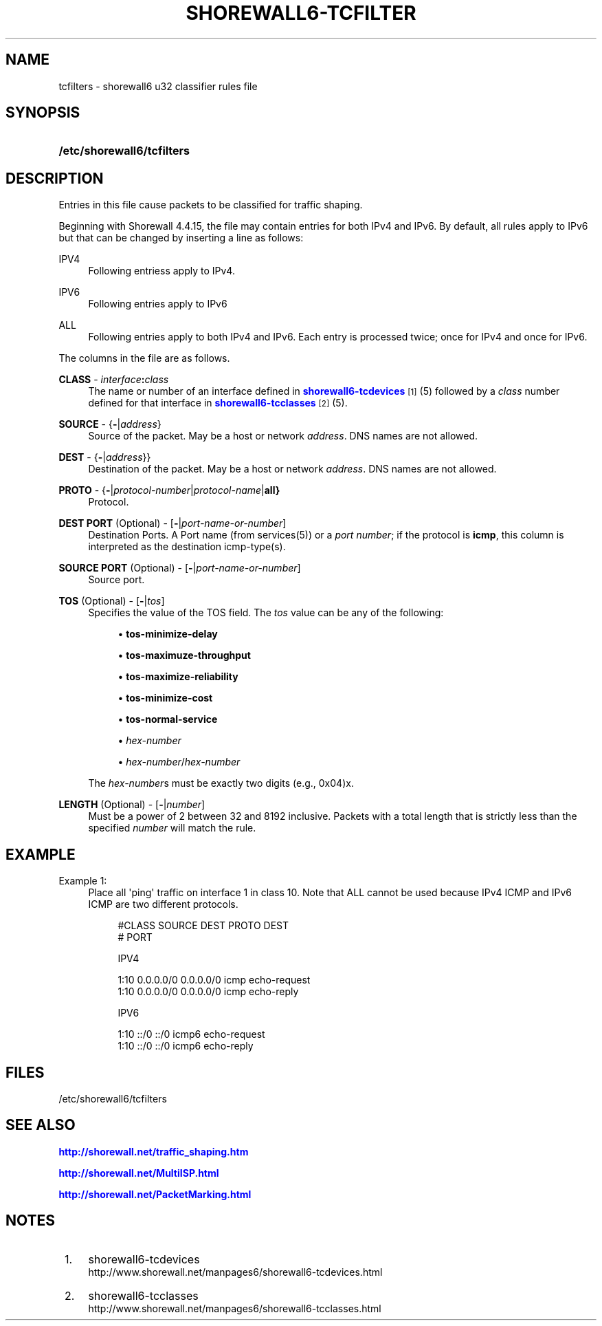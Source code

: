 '\" t
.\"     Title: shorewall6-tcfilters
.\"    Author: [FIXME: author] [see http://docbook.sf.net/el/author]
.\" Generator: DocBook XSL Stylesheets v1.75.2 <http://docbook.sf.net/>
.\"      Date: 07/09/2011
.\"    Manual: [FIXME: manual]
.\"    Source: [FIXME: source]
.\"  Language: English
.\"
.TH "SHOREWALL6\-TCFILTER" "5" "07/09/2011" "[FIXME: source]" "[FIXME: manual]"
.\" -----------------------------------------------------------------
.\" * Define some portability stuff
.\" -----------------------------------------------------------------
.\" ~~~~~~~~~~~~~~~~~~~~~~~~~~~~~~~~~~~~~~~~~~~~~~~~~~~~~~~~~~~~~~~~~
.\" http://bugs.debian.org/507673
.\" http://lists.gnu.org/archive/html/groff/2009-02/msg00013.html
.\" ~~~~~~~~~~~~~~~~~~~~~~~~~~~~~~~~~~~~~~~~~~~~~~~~~~~~~~~~~~~~~~~~~
.ie \n(.g .ds Aq \(aq
.el       .ds Aq '
.\" -----------------------------------------------------------------
.\" * set default formatting
.\" -----------------------------------------------------------------
.\" disable hyphenation
.nh
.\" disable justification (adjust text to left margin only)
.ad l
.\" -----------------------------------------------------------------
.\" * MAIN CONTENT STARTS HERE *
.\" -----------------------------------------------------------------
.SH "NAME"
tcfilters \- shorewall6 u32 classifier rules file
.SH "SYNOPSIS"
.HP \w'\fB/etc/shorewall6/tcfilters\fR\ 'u
\fB/etc/shorewall6/tcfilters\fR
.SH "DESCRIPTION"
.PP
Entries in this file cause packets to be classified for traffic shaping\&.
.PP
Beginning with Shorewall 4\&.4\&.15, the file may contain entries for both IPv4 and IPv6\&. By default, all rules apply to IPv6 but that can be changed by inserting a line as follows:
.PP
IPV4
.RS 4
Following entriess apply to IPv4\&.
.RE
.PP
IPV6
.RS 4
Following entries apply to IPv6
.RE
.PP
ALL
.RS 4
Following entries apply to both IPv4 and IPv6\&. Each entry is processed twice; once for IPv4 and once for IPv6\&.
.RE
.PP
The columns in the file are as follows\&.
.PP
\fBCLASS\fR \- \fIinterface\fR\fB:\fR\fIclass\fR
.RS 4
The name or number of an
interface
defined in
\m[blue]\fBshorewall6\-tcdevices\fR\m[]\&\s-2\u[1]\d\s+2(5) followed by a
\fIclass\fR
number defined for that interface in
\m[blue]\fBshorewall6\-tcclasses\fR\m[]\&\s-2\u[2]\d\s+2(5)\&.
.RE
.PP
\fBSOURCE\fR \- {\fB\-\fR|\fIaddress\fR}
.RS 4
Source of the packet\&. May be a host or network
\fIaddress\fR\&. DNS names are not allowed\&.
.RE
.PP
\fBDEST\fR \- {\fB\-\fR|\fIaddress\fR}}
.RS 4
Destination of the packet\&. May be a host or network
\fIaddress\fR\&. DNS names are not allowed\&.
.RE
.PP
\fBPROTO\fR \- {\fB\-\fR|\fIprotocol\-number\fR|\fIprotocol\-name\fR|\fBall}\fR
.RS 4
Protocol\&.
.RE
.PP
\fBDEST PORT\fR (Optional) \- [\fB\-\fR|\fIport\-name\-or\-number\fR]
.RS 4
Destination Ports\&. A Port name (from services(5)) or a
\fIport number\fR; if the protocol is
\fBicmp\fR, this column is interpreted as the destination icmp\-type(s)\&.
.RE
.PP
\fBSOURCE PORT\fR (Optional) \- [\fB\-\fR|\fIport\-name\-or\-number\fR]
.RS 4
Source port\&.
.RE
.PP
\fBTOS\fR (Optional) \- [\fB\-\fR|\fItos\fR]
.RS 4
Specifies the value of the TOS field\&. The
\fItos\fR
value can be any of the following:
.sp
.RS 4
.ie n \{\
\h'-04'\(bu\h'+03'\c
.\}
.el \{\
.sp -1
.IP \(bu 2.3
.\}
\fBtos\-minimize\-delay\fR
.RE
.sp
.RS 4
.ie n \{\
\h'-04'\(bu\h'+03'\c
.\}
.el \{\
.sp -1
.IP \(bu 2.3
.\}
\fBtos\-maximuze\-throughput\fR
.RE
.sp
.RS 4
.ie n \{\
\h'-04'\(bu\h'+03'\c
.\}
.el \{\
.sp -1
.IP \(bu 2.3
.\}
\fBtos\-maximize\-reliability\fR
.RE
.sp
.RS 4
.ie n \{\
\h'-04'\(bu\h'+03'\c
.\}
.el \{\
.sp -1
.IP \(bu 2.3
.\}
\fBtos\-minimize\-cost\fR
.RE
.sp
.RS 4
.ie n \{\
\h'-04'\(bu\h'+03'\c
.\}
.el \{\
.sp -1
.IP \(bu 2.3
.\}
\fBtos\-normal\-service\fR
.RE
.sp
.RS 4
.ie n \{\
\h'-04'\(bu\h'+03'\c
.\}
.el \{\
.sp -1
.IP \(bu 2.3
.\}
\fIhex\-number\fR
.RE
.sp
.RS 4
.ie n \{\
\h'-04'\(bu\h'+03'\c
.\}
.el \{\
.sp -1
.IP \(bu 2.3
.\}
\fIhex\-number\fR/\fIhex\-number\fR
.RE
.sp
The
\fIhex\-number\fRs must be exactly two digits (e\&.g\&., 0x04)x\&.
.RE
.PP
\fBLENGTH\fR (Optional) \- [\fB\-\fR|\fInumber\fR]
.RS 4
Must be a power of 2 between 32 and 8192 inclusive\&. Packets with a total length that is strictly less than the specified
\fInumber\fR
will match the rule\&.
.RE
.SH "EXAMPLE"
.PP
Example 1:
.RS 4
Place all \*(Aqping\*(Aq traffic on interface 1 in class 10\&. Note that ALL cannot be used because IPv4 ICMP and IPv6 ICMP are two different protocols\&.
.sp
.if n \{\
.RS 4
.\}
.nf
        #CLASS    SOURCE    DEST         PROTO   DEST 
       #                                        PORT

       IPV4

       1:10      0\&.0\&.0\&.0/0 0\&.0\&.0\&.0/0    icmp    echo\-request
       1:10      0\&.0\&.0\&.0/0 0\&.0\&.0\&.0/0    icmp    echo\-reply

       IPV6
 
       1:10      ::/0      ::/0         icmp6   echo\-request
       1:10      ::/0      ::/0         icmp6   echo\-reply
.fi
.if n \{\
.RE
.\}
.RE
.SH "FILES"
.PP
/etc/shorewall6/tcfilters
.SH "SEE ALSO"
.PP
\m[blue]\fBhttp://shorewall\&.net/traffic_shaping\&.htm\fR\m[]
.PP
\m[blue]\fBhttp://shorewall\&.net/MultiISP\&.html\fR\m[]
.PP
\m[blue]\fBhttp://shorewall\&.net/PacketMarking\&.html\fR\m[]
.PP
.SH "NOTES"
.IP " 1." 4
shorewall6-tcdevices
.RS 4
\%http://www.shorewall.net/manpages6/shorewall6-tcdevices.html
.RE
.IP " 2." 4
shorewall6-tcclasses
.RS 4
\%http://www.shorewall.net/manpages6/shorewall6-tcclasses.html
.RE
